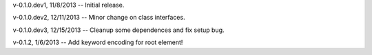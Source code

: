 v-0.1.0.dev1, 11/8/2013 -- Initial release.

v-0.1.0.dev2, 12/11/2013 -- Minor change on class interfaces.

v-0.1.0.dev3, 12/15/2013 -- Cleanup some dependences and fix setup bug.

v-0.1.2, 1/6/2013 -- Add keyword encoding for root element!